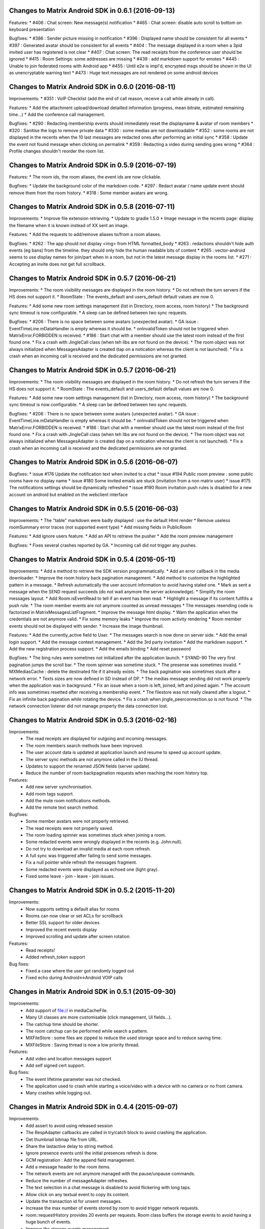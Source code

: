 Changes to Matrix Android SDK in 0.6.1 (2016-09-13)
=======================================================

Features:
* #406 : Chat screen: New message(s) notification
* #465 : Chat screen: disable auto scroll to bottom on keyboard presentation 


Bugfixes:
* #386 : Sender picture missing in notification
* #396 : Displayed name should be consistent for all events 
* #397 : Generated avatar should be consistent for all events 
* #404 : The message displayed in a room when a 3pid invited user has registered is not clear 
* #407 : Chat screen: The read receipts from the conference user should be ignored
* #415 : Room Settings: some addresses are missing
* #439 : add markdown support for emotes 
* #445 : Unable to join federated rooms with Android app 
* #455 : Until e2e is impl'd, encrypted msgs should be shown in the UI as unencryptable warning text 
* #473 : Huge text messages are not rendered on some android devices

Changes to Matrix Android SDK in 0.6.0 (2016-08-11)
=======================================================

Improvements:
* #351 : VoIP Checklist (add the end of call reason, receive a call while already in call).

Features:
* Add the attachment upload/download detailled information (progress, mean bitrate, estimated remaining time...)
* Add the conference call management.

Bugfixes:
* #290 : Redacting membership events should immediately reset the displayname & avatar of room members
* #320 : Sanitise the logs to remove private data
* #330 : some medias are not downloadable
* #352 : some rooms are not displayed in the recents when the 10 last messages are redacted ones after performing an initial sync 
* #358 : Update the event not found message when clicking on permalink
* #359 : Redacting a video during sending goes wrong 
* #364 : Profile changes shouldn't reorder the room list.

Changes to Matrix Android SDK in 0.5.9 (2016-07-19)
=======================================================

Features:
* The room ids, the room aliases, the event ids are now clickable.

Bugfixes:
* Update the background color of the markdown code.
* #297 : Redact avatar / name update event should remove them from the room history.
* #318 : Some member avatars are wrong.

Changes to Matrix Android SDK in 0.5.8 (2016-07-11)
=======================================================

Improvements:
* Improve file extension retrieving.
* Update to gradle 1.5.0
* Image message in the recents page: display the filename when it is known instead of XX sent an image.

Features:
* Add the requests to add/remove aliases to/from a room aliases.

Bugfixes:
* #262 : The app should not display <img> from HTML formatted_body
* #263 : redactions shouldn't hide auth events (eg bans) from the timeline. they should only hide the human readable bits of content
* #265 : vector-android seems to use display names for join/part when in a room, but not in the latest message display in the rooms list.
* #271 : Accepting an invite does not get full scrollback.

Changes to Matrix Android SDK in 0.5.7 (2016-06-21)
=======================================================

Improvements:
* The room visibility messages are displayed in the room history.
* Do not refresh the turn servers if the HS does not support it.
* RoomState : The events_default and users_default default values are now 0.

Features:
* Add some new room settings management (list in Directory, room access, room history)
* The background sync timeout is now configurable.
* A sleep can be defined between two sync requests.

Bugfixes:
* #206 : There is no space between some avatars (unexpected avatar).
* GA issue : EventTimeLine.mDataHandler is empty whereas it should be.
* onInvalidToken should not be triggered when MatrixError.FORBIDDEN is received.
* #186 : Start chat with a member should use the latest room instead of the first found one.
* Fix a crash with JingleCall class (when teh libs are not found on the device).
* The room object was not always initialized when MessagesAdapter is created (tap on a notication whereas the client is not launched).
* Fix a crash when an incoming call is received and the dedicated permissions are not granted.

Changes to Matrix Android SDK in 0.5.7 (2016-06-21)
=======================================================

Improvements:
* The room visibility messages are displayed in the room history.
* Do not refresh the turn servers if the HS does not support it.
* RoomState : The events_default and users_default default values are now 0.

Features:
* Add some new room settings management (list in Directory, room access, room history)
* The background sync timeout is now configurable.
* A sleep can be defined between two sync requests.

Bugfixes:
* #206 : There is no space between some avatars (unexpected avatar).
* GA issue : EventTimeLine.mDataHandler is empty whereas it should be.
* onInvalidToken should not be triggered when MatrixError.FORBIDDEN is received.
* #186 : Start chat with a member should use the latest room instead of the first found one.
* Fix a crash with JingleCall class (when teh libs are not found on the device).
* The room object was not always initialized when MessagesAdapter is created (tap on a notication whereas the client is not launched).
* Fix a crash when an incoming call is received and the dedicated permissions are not granted.

Changes to Matrix Android SDK in 0.5.6 (2016-06-07)
=======================================================

Bugfixes:
* issue #176 Update the notification text when invited to a chat 
* issue #194 Public room preview : some public rooms have no display name
* issue #180 Some invited emails are stuck (invitation from a non matrix user)
* issue #175 The notifications settings should be dynamically refreshed
* issue #190 Room invitation push rules is disabled for a new account on android but enabled on the webclient interface

Changes to Matrix Android SDK in 0.5.5 (2016-06-03)
=======================================================

Improvements:
* The "table" markdown were badly displayed : use the default Html render
* Remove useless roomSummary error traces (not supported event type)
* Add missing fields in PublicRoom

Features:
* Add ignore users feature.
* Add an API to retrieve the pusher
* Add the room preview management

Bugfixes:
* Fixes several crashes reported by GA.
* Incoming call did not trigger any pushes.

Changes to Matrix Android SDK in 0.5.4 (2016-05-11)
=======================================================

Improvements:
* Add a method to retrieve the SDK version programmatically.
* Add an error callback in the media downloader.
* Improve the room history back pagination management.
* Add method to customize the highlighted pattern in a message.
* Refresh automatically the user account information to avoid having staled one.
* Mark as sent a message when the SEND request succeeds (do not wait anymore the server acknowledge).
* Simplify the room messages layout.
* Add Room.isEventRead to tell if an event has been read.
* Highlight a message if its content fullfills a push rule.
* The room member events are not anymore counted as unread messages
* The messages resending code is factorized in MatrixMessagesListFragment.
* Improve the message html display.
* Warn the application when the credentials are not anymore valid.
* Fix some memory leaks
* Improve the room activity rendering
* Room member events should not be displayed with sender.
* Increase the image thumbnail.

Features:
* Add the currently_active field to User.
* The messages search is now done on server side.
* Add the email login support.
* Add the message context management.
* Add the 3rd party invitation
* Add the markdown support.
* Add the new registration process support.
* Add the emails binding
* Add reset password

Bugfixes:
* The bing rules were sometines not initialized after the application launch.
* SYAND-90 The very first pagination jumps the scroll bar.
* The room spinner was sometime stuck.
* The presense was sometimes invalid.
* MXMediasCache : delete the destinated file if it already exists.
* The back pagination was sometimes stuck after a network error.
* Texts sizes are now defined in SD instead of DP.
* The medias message sending did not work properly when the application was in background.
* Fix an issue when a room is left, joined, left and joined again.
* The account info was sometimes resetted after receiving a membership event.
* The filestore was not really cleared after a logout.
* Fix an infinite back pagination while rotating the device.
* Fix a crash when jingle_peerconnection.so is not found.
* The network connection listener did not manage properly the data connection lost.


Changes to Matrix Android SDK in 0.5.3 (2016-02-16)
=======================================================

Improvements:
 * The read receipts are displayed for outgoing and incoming messages.
 * The room members search methods have been improved.
 * The user account data is updated at application launch and resume to speed up account update.
 * The server sync methods are not anymore called in the IU thread.
 * Updates to support the renamed JSON fields (server update).
 * Reduce the number of room backpagination requests when reaching the room history top.

Features:
 * Add new server synchronisation.
 * Add room tags support.
 * Add the mute room notifications methods.
 * Add the remote text search method. 

Bugfixes:
 * Some member avatars were not properly retrieved.
 * The read receipts were not properly saved.
 * The room loading spinner was sometimes stuck when joining a room.
 * Some redacted events were wrongly displayed in the recents (e.g. John:null).
 * Do not try to download an invalid media at each room refresh.
 * A full sync was triggered after failing to send some messages.
 * Fix a null pointer while refresh the messages fragment.
 * Some redacted events were displayed as echoed one (light gray).
 * Fixed some leave - join - leave - join issues.

Changes to Matrix Android SDK in 0.5.2 (2015-11-20)
===================================================

Improvements:
 * Now supports setting a default alias for rooms
 * Rooms can now clear or set ACLs for scrollback 
 * Better SSL support for older devices
 * Improved the recent events display
 * Improved scrolling and update after screen rotation

Features:
 * Read receipts!
 * Added refresh_token support

Bug fixes:
 * Fixed a case where the user got randomly logged out
 * Fixed echo during Android<->Android VOIP calls 

Changes in Matrix Android SDK in 0.5.1 (2015-09-30)
===================================================

Improvements:
 * Add support of file:// in mediaCacheFile.
 * Many UI classes are more customisable (click management, UI fields…).
 * The catchup time should be shorter.
 * The room catchup can be performed while search a pattern.
 * MXFileStore : some files are zipped to reduce the used storage space and to reduce saving time.
 * MXFileStore : Saving thread is now a low priority thread.

Features:
 * Add video and location messages support
 * Add self signed cert support.


Bug fixes:
 * The event lifetime parameter was not checked.
 * The application used to crash while starting a voice/video with a device with no camera or no front camera.
 * Many crashes while logging out.

Changes in Matrix Android SDK in 0.4.4 (2015-09-07)
===================================================

Improvements:
 * Add assert to avoid using released session
 * The RespAdapter callbacks are called in try/catch block to avoid crashing the application.
 * Get thumbnail bitmap file from URL.
 * Share the lastactive delay to string method.
 * Ignore presence events until the initial presences refresh is done.
 * GCM registration : Add the append field management.
 * Add a message header to the room items.
 * The network events are not anymore managed with the pause/unpause commands.
 * Reduce the number of messageAdapter refreshes.
 * The text selection in a chat message is disabled to avoid flickering with long taps. 
 * Allow click on any textual event to copy its content.
 * Update the transaction id for unsent messages.
 * Increase the max number of events stored by room to avoid trigger network requests.
 * room::requestHistory provides 20 events per requests. Room class buffers the storage events to avoid having a huge bunch of events.
 * Improve the storage events management.

Features:
 * Voice/Video call management.

Bug fixes:
 * The displayname was not initialized if the settings page was not opened once.
 * Add mFileStoreHandler sanity check (GA issues).
 * Highlight messages with displayname / userID in room instead of using the push rules.
 * Fix a GA crash while listing the public rooms.
 * Fix a GA crash while listing room members list.
 * Fix a GA crash with caseInsensitiveFind use (empty string case).
 * Fix a GA crash when maxPowerLevel is set to 0.
 * The rooms deletion use to crash the application in some race conditions.
 * The room joining was not properly dispatched when done from another device.
 * The avatar and displayname udpates were not properly saved.
 * The messages are sent with PUT instead of POST to avoid duplicated messages.
 * In some race conditions, the user profile was not properly updated.
 * SYAND-95 Tap on displayname to insert into textbox as poor's man autocomplete
 * SYAND-102 Accepted room invites not properly resolved.


Changes in Matrix Android SDK in 0.4.3 (2015-07-07)
===================================================

Improvements:
 * Display the members presence in the chat activity.


Bug fixes:
 * The 0.4.2 update used to display an empty history.


Changes in Matrix Android SDK in 0.4.2 (2015-07-06)
===================================================

Improvements:
 * Improve the room members listing (it used to be very slow on huge rooms like Matrix HQ).
 * Display the server error messages when available.
 * Multi servers management.
 * Update to the latest robolectric.
 * Add filename param into the media post request to have a valid name while saving with the web client.


Features:
 * Bing rules can now be updated on the client.

Bug fixes:
 * Some rooms were not joined because the roomIds were URL encoded.
 * SYAND-91 : server is not federating - endless load of public room list.
 * Back pagination was sometimes broken with “Invalid token” error. The client should clear the application cache (settings page).
 * The application used to crash when there was an updated of room members meanwhile others members listing action.
 * Thread issue in MXFileStore.

Changes in Matrix Android SDK in 0.4.1 (2015-06-22)
===================================================

Improvements:
 * Automatically resend failed medias.

Bug fixes:
 * The matrixMessagesFragment was not properly restarted after have been killed by a low memory.
 * The emotes were not properly displayed.
 * The dataHandler field was not set for "myUser" so displayName update was not properly managed.


Changes in Matrix Android SDK in 0.4.0 (2015-06-19)
===================================================

The SDK and the console application are now split into two git projects.

https://github.com/matrix-org/matrix-android-sdk : The matrix SDK
https://github.com/matrix-org/matrix-android-console : The console application.
Thus, it would be easier to implement a new application.


Improvements:
 * Move AutoScrollDownListView from console to the SDK.
 * Image resizing : use inSampleSize instead of decompressing the image in memory.
 * The image cache should not stored large and very large images.
 * Rotate image with exif if the device has enough memory.
 * Enable largeHeap to be able to manage large images.
 * Move ImageUtils from console to the SDK.
 * Each account has its own medias directory (except the member thumbnails).
 * Update the media file name computation to ensure its uniqueness.
 * The media download & upload progress is more linear.
 * Remove the presence and typing events while processing the first events request after application launch.
 * Add onLiveEventsChunkProcessed callback : it is triggered when a bunch of events is managed.
 * IconAndTextAdapter customization. 

Features:
 * Add MXFileStore : The data is now saved in a filesystem cache. It improves the application launching time.
                     The sent messages are also stored when the device is offline.
 * Add GCM registration to a third party server.


Bug fixes:
 * The media download could be stuck on bad/slow network connection.
 * On kitkat or above, the image thumbnails were not properly retrieved.
 * SYAND-80 : image uploading pie chart lies.


Changes in Matrix Android SDK in 0.3.1 (2015-04-24)
===================================================

-----
 SDK
-----
Improvements:
 * Move RoomSummaryAdapter from the application  to the SDK.
 * Move RoomMembersAdapters from the application to the SDK..
 * Large file upload did not warn the user that the media was too large.
 * Do not restart the events listener each 10s if there is no available network. Wait that a network connection is retrieved.

Features:
 * Add multi-accounts management.

Bug fixes:
 * Some unsent messages were not properly automatically resent.
 * The content provider did not provide the mimetype.
 * The application used to randomly crashed on application when there was some network issues.
 * The duplicated member events were not removed;
 * Live state : the left/banned thumbnails were lost.
 * Join a room on the device did not warn the application when the initial sync was done.

-----------------
 Matrix Console
-----------------
Improvements:
 * Re-order the room actions : move from a sliding menu to a standard menu.
 * Do not refresh the room when the application is in background to reduce battery draining.
 * The notice messages are merged as any other messages.
 * Re-order the members list (join first, invite, leave & ban).

Features:
 * Applications can share medias with Matrix Console with the "<" button.
 * Matrix console can share medias with third party applications like emails.
 * A message can be forwarded to an existing room or to a third party application.
 * The images are not anymore automatically saved when displayed in fullscreen : there is a new menu when tapping on the message. (The media mud have been downloaded once).
 * Add multi-accounts management. Create/Join a room require to select an account.
 * Some push notifications were not triggered when the application was in background.

Bug fixes:
 * A selected GIF image was transformed into a JPG one.
 * The room name was sometimes invalid when the user was invited.
 * SYAND-68 : No hint on display name in settings
 * SYAND-69 : Avatar section in settings
 * SYAND-71 : Cannot view message details of a join.
 * SYAND-72 When an user updates their avatar, the timeline event for the change should reflect the update. 
 * The room cached data was not removed after leaving it.
 * The member display name did not include the matrix Id if several members have the same display name.
 * On some devices, invite members by matrix ID did not work properly because some spaces are automatically appended after a semicolon.


Changes in Matrix Android SDK in 0.3.0 (2015-04-10)
===================================================

-----
 SDK
-----
Improvements:
 * Any request is automatically resent until it succeeds (with a 3 minutes timeline).
 * Remove the dataHandler listeners when logging out to avoid getting unexpected callback call.

-----------------
 Matrix Console
-----------------
Improvements:
 * Add the image watermarks
 * Display the members count in the members list.
 * Can invite several users from the known members list or from their user ids.
 * Hide the image icon until it is fully loaded.
 * Add the hardware search button management (e.g. motorola RAZR).
 * Improve many dialogs (room creation, invitation..).
 * Display leaving rooms.
 * Can send several files at once.
 * Make GCM receiver display notifications and move to own package.
 * Make RoomActivity start the event stream.
 * Add app-global GcmRegistrationManager to register for push services.
 * The bug report contains more details.
 * Add some sliding menus.
 * Include room name in message notifications.
 * Room name will be picked up if passed to GcmIntentService.
 * Add an inliner image preview before sending the message.
 * Ensure that the login parameters are only on one line.
 * Add basic support for Android Auto.
 * Remove tag from notifications (to maintain current behaviour on phones)
 * Scroll the history to the bottom when opening the keyboard.
 * Remove some tags in the logs to avoid displaying the accesstoken.

Features:
 * Supoort Android Lollipop. 
 * Use the material design support.
 * Add the contacts support.
 * Manage the new push rules.
 * Factors the message adapter and fragments to be able to create some new ones without copying too many code.

Bug fixes:
 * SYAND-46 : Crash on launch on my S4 running Android 4.
 * SYAND-51 : New room subscription did not occur in android app.
 * SYAND-54 : Images should be available in gallery apps.
 * SYAND-55 : share multiple images at once.
 * SYAND-58 : scroll in "Invite known user”.
 * SYAND-60 : ” Leave room" should be renamed when you are the latest user in the room.
 * SYAND-62 : Android doesn't seem to specify width/height metadata for images it sends.
 * SYAND-64 : Room name on recents doesn't update.
 * SYAND-65 : Recent entries when leaving rooms
 * SYAND-66 : Auto-capitalisation is not turned on for the main text entry box.
 * SYAND-67 : Screen doesn't turn on for incoming messages.
 * The unread messages counter was invalid after leaving a room.
 * The client synchronisation was not properly managed when the account was shared on several devices.
 * Fix many application crashes while leaving a chat or logging out.
 * The room summaries were not properly sorted when a message sending failed.
 * Some images were partially displayed.
 * The emotes were drawn in magenta.
 * Stop the events thread asap when logging out and ignore received events.
 * Some unexpected typing events were sent.
 * The time zone updates were not properly managed.

Changes in Matrix Android SDK in 0.2.3 (2015-03-10)
===================================================

-----
 SDK
-----
  
-----------------
 Matrix Console
-----------------
Improvements:
 * Avoid refreshing the home page when it is not displayed.
 * Display a piechart while uploading a media.
 * Refresh the display when some messages are automatically resent (after retrieving a data network connection for example).
 * Update the user rename message to be compliant with the web client.
 * Use the local media files instead of downloading them when they are acknowledged (messages sending).
 * Create a medias management class.
 * Display the offline status in the members list.
 * Avoid creating new homeActivity instance when joining a room from member details sheet.
 * The public rooms list are now saved in the bundle state : it should avoid having a spinner when rotated the device.
 * The animated GIFs are now supported.

Features:
 * Add the rate limits error management. The server could request to delay the messages sending because they were too many messages sent in a short time (to avoid spam).
 * Can take a photo to send it.
 * A chat room page is automatically paginated to fill. It used to get only the ten latest messages : it displayed half filled page on tablet.
 * Add the sending failure reason in the message details (long tap on a message, “Message details”).
 * The user is not anymore notified it the push rules are not fulfilled.
 * Add some room settings (Display all events, hide unsupported events, sort members by last seen time, display left members, display public rooms in the home page).
 * Add various accessibility tweaks.

Bug fixes:
 * The media downloads/uploads were sometimes stuck.
 * The private room creation was broken.
 * SYAND-33 : number of unread messages disappears when entering another room.
 * The RoomActivity creation used to crash when it was cancelled because the Room id param was not provided.
 * The client used to crash when the home server was invalid but started with http.
 * The account creation used to fail if the home server had a trailing slash.
 * SYAND-44 In progress text entry could be saved across crashes.
 * SYAND-38 Inline image viewer in Android app.


Changes in Matrix Android SDK in 0.2.2 (2015-02-27)
===================================================

-----
 SDK
-----

-----------------
 Matrix Console
-----------------
Improvements:
 * Exif management : the uploaded image is rotated according to the exif metadata (if the device has enough free memory).
 * Add a piechart while downloading an image 
 * Add JSON representation of a message (tap on its row, “Message details”
 * The public rooms list is now sorted according to the number of members.

Features:
 * Add configuration and skeleton classes for receiving GCM messages
 * Add REST client for pushers API with add method for HTTP pushers.
 * Add the account creation.

Bug fixes:
 * Reset the image thumbnail when a row is reused.
 * SYAND-30 Notification should be away when entering a room.
 * Some images thumbnails were downloaded several times.
 * Restore the foreground service
 * The medias cache was not cleared after logging out.
 * The client crashed when joining #anime:matrix.org.
 * SYAND-29 Messages in delivery status are not seen
 * Some user display names were their matrix IDs.
 * The room name/ topic were invalid when inviting to a room.



Changes in Matrix Android SDK in 0.2.1 (2015-02-20)
===================================================

-----
 SDK
-----

Features:
 * Add a network connection listener.
 * Unsent messages are automatically resent when a network connection is retrieved.

-----------------
 Matrix Console
-----------------
Improvements:
 * There is no more alert dialog when receiving a new message. They are always displayed in the notifications list.
 * Tap on a member thumbnail opens a dedicated.
 * The message timestamps are always displayed. They used to be displayed/hidden when tapping on the other avatar side.
 * The unsent messages were not saved in the store when leaving a room view.
 * Display a spinner while joining / catching up a room.
 * Unsent images can now be resent. They used to be lost.
 * Add "mark all as read" button.
 * Can select text in a message.
 * A room is highlighted in blue if your display name is in the unread messages.
 * Add support to the identicon server (it displayed squared avatar when the member did not define one).
 * The notifications can be enlarged to display the message with more than one line.
 * Replace the notification icon by a matrix one.

Features:
 * Add the command lines support (see the settings page to have the available command list).
 * Add the typing notifications management.
 * SYAND-24 Respond to IMs directly from push.	

Bug fixes:
 * The image upload failed when using G+-Photos app.
 * Correctly set Content-Length when uploading resource in ContentManager.
 * The user profile was never refreshed when opening the settings activity.
 * The push-rules were not refreshed when the application was debackgrounded.
 * The notice messages (e.g. “Bob left…”) are not anymore merged.
 * Unban was displayed instead of “kicked” in the notice events.
 * The room header was not refreshed when joining a room.
 * The notice events were not summarised in the recents view.
 * The image messages were not properly summarized in the recents.
 * Use scale instead of crop to request thumbnails from content API.
 * Size thumbnail in image message dependent on the size of the view.
 * Joining a room used to perform two or three sync requests.
 * The sound parameter of the push notifications was not managed.
 * SYAND-16 : No feedback when failing to login.
 * SYAND-19 : “My rooms” doesn’t display UTF-8 correctly
 * SYAND-25 : Issues showing the home screen with self-build android app.
 * SYAND-26 : can’t highlight words in message.
 
 
Changes in Matrix Android SDK in 0.2.0 (2015-02-09)
===================================================

-----
 SDK
-----

Features:
 * Added basic support for redacted messages.
 * Added bing rules support.

-----------------
 Matrix Console
-----------------
Improvements:
 * Room messages are merged
 * The oneself messages are displayed at screen right side
 * The images are cached to improve UX.
 * Redacted messages support.
 * The rooms list displays the private and the public ones.  
 * Can search a room by name.
 * The unread messages count are displayed.

Features:
 * Add rageshake to submit a bug report

 Bug fixes:
 * SYAND-17 Crash on login on master
 
